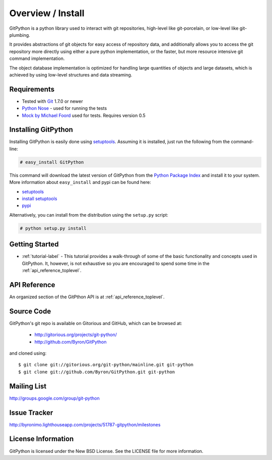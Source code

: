.. _intro_toplevel:

==================
Overview / Install
==================

GitPython is a python library used to interact with git repositories, high-level like git-porcelain, or low-level like git-plumbing.

It provides abstractions of git objects for easy access of repository data, and additionally allows you to access the git repository more directly using either a pure python implementation, or the faster, but more resource intensive git command implementation.

The object database implementation is optimized for handling large quantities of objects and large datasets, which is achieved by using low-level structures and data streaming.

Requirements
============

* Tested with `Git`_ 1.7.0 or newer 
* `Python Nose`_ - used for running the tests
* `Mock by Michael Foord`_ used for tests. Requires version 0.5

.. _Git: http://git-scm.com/
.. _Python Nose: http://code.google.com/p/python-nose/
.. _Mock by Michael Foord: http://www.voidspace.org.uk/python/mock.html

Installing GitPython
====================

Installing GitPython is easily done using
`setuptools`_. Assuming it is
installed, just run the following from the command-line:

.. sourcecode:: none

    # easy_install GitPython

This command will download the latest version of GitPython from the
`Python Package Index <http://pypi.python.org/pypi/GitPython>`_ and install it
to your system. More information about ``easy_install`` and pypi can be found
here:

* `setuptools`_
* `install setuptools <http://peak.telecommunity.com/DevCenter/EasyInstall#installation-instructions>`_
* `pypi <http://pypi.python.org/pypi/SQLAlchemy>`_

.. _setuptools: http://peak.telecommunity.com/DevCenter/setuptools

Alternatively, you can install from the distribution using the ``setup.py``
script:

.. sourcecode:: none

    # python setup.py install

Getting Started
===============

* :ref:`tutorial-label` - This tutorial provides a walk-through of some of
  the basic functionality and concepts used in GitPython. It, however, is not
  exhaustive so you are encouraged to spend some time in the
  :ref:`api_reference_toplevel`.

API Reference
=============

An organized section of the GitPthon API is at :ref:`api_reference_toplevel`.

Source Code
===========

GitPython's git repo is available on Gitorious and GitHub, which can be browsed at:

 * http://gitorious.org/projects/git-python/
 * http://github.com/Byron/GitPython

and cloned using::

	$ git clone git://gitorious.org/git-python/mainline.git git-python
	$ git clone git://github.com/Byron/GitPython.git git-python

Mailing List
============
http://groups.google.com/group/git-python

Issue Tracker
=============
http://byronimo.lighthouseapp.com/projects/51787-gitpython/milestones
	
License Information
===================
GitPython is licensed under the New BSD License.  See the LICENSE file for
more information.

